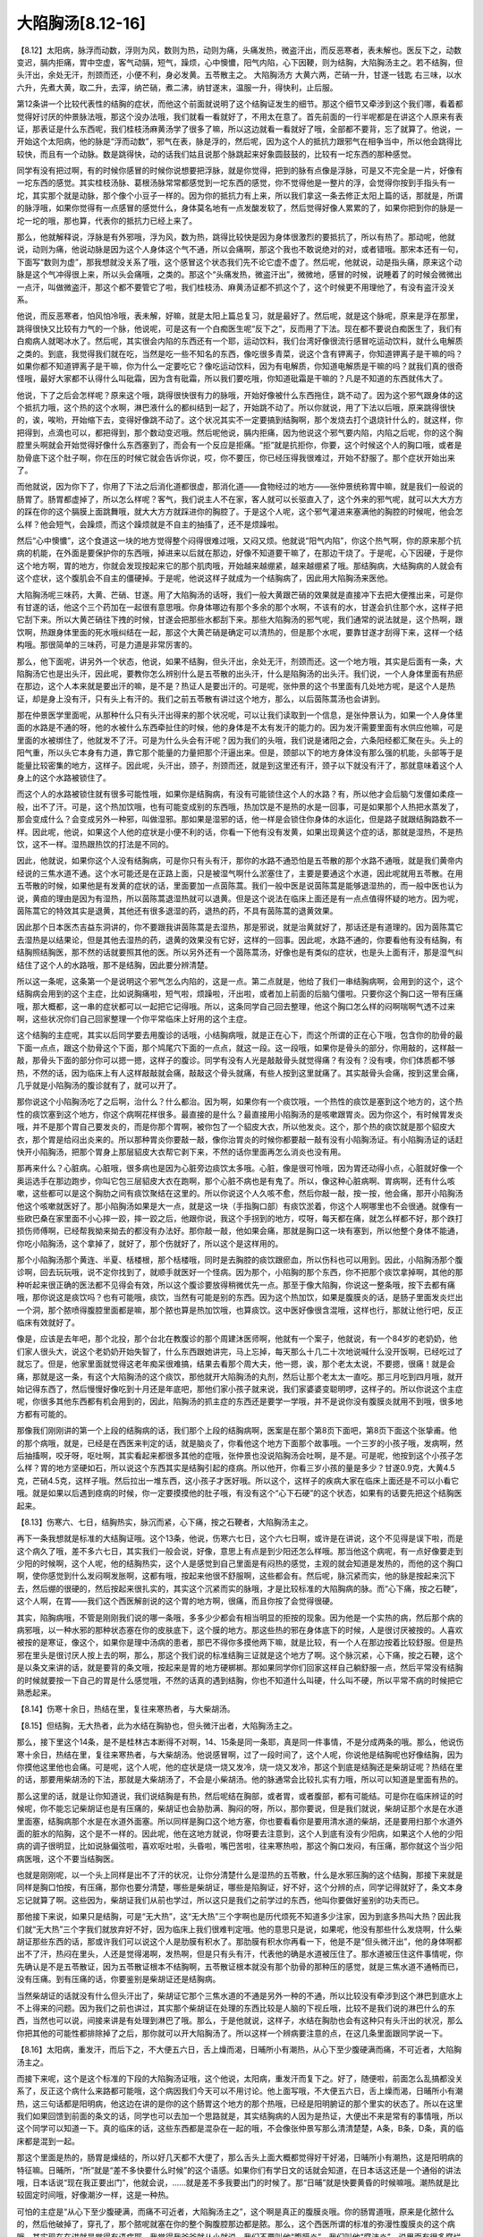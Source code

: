 大陷胸汤[8.12-16]
=======================

【8.12】太阳病，脉浮而动数，浮则为风，数则为热，动则为痛，头痛发热，微盗汗出，而反恶寒者，表未解也。医反下之，动数变迟，膈内拒痛，胃中空虚，客气动膈，短气，躁烦，心中懊憹，阳气内陷，心下因鞕，则为结胸，大陷胸汤主之。若不结胸，但头汗出，余处无汗，剂颈而还，小便不利，身必发黄。五苓散主之。
大陷胸汤方
大黄六两，芒硝一升，甘遂一钱匙
右三味，以水六升，先煮大黄，取二升，去滓，纳芒硝，煮二沸，纳甘遂末，温服一升，得快利，止后服。

第12条讲一个比较代表性的结胸的症状，而他这个前面就说明了这个结胸证发生的细节。那这个细节又牵涉到这个我们哪，看着都觉得好讨厌的仲景脉法哦，那这个没办法哦，我们就看一看就好了，不用太在意了。首先前面的一行半呢都是在讲这个人原来有表证，那表证是什么东西呢，我们桂枝汤麻黄汤学了很多了嘛，所以这边就看一看就好了哦，全部都不要背，忘了就算了。他说，一开始这个太阳病，他的脉是“浮而动数”，邪气在表，脉是浮的，然后呢，因为这个人的抵抗力跟邪气在相争当中，所以他会跳得比较快，而且有一个动脉。数是跳得快，动的话我们姑且说那个脉跳起来好象圆鼓鼓的，比较有一坨东西的那种感觉。

同学有没有把过啊，有的时候你感冒的时候你说想要把浮脉，就是你觉得，把到的脉有点像是浮脉，可是又不完全是一片，好像有一坨东西的感觉。其实桂枝汤脉、葛根汤脉常常都感觉到一坨东西的感觉，你不觉得他是一整片的浮，会觉得你按到手指头有一坨，其实那个就是动脉，那个像个小豆子一样的。因为你的抵抗力有上来，所以我们拿这一条去修正太阳上篇的话，那就是，所谓的脉浮哦，如果你觉得有一点感冒的感觉什么，身体莫名地有一点发酸发软了，然后觉得好像人累累的了，如果你把到你的脉是一坨一坨的哦，那也算，代表你的抵抗力已经上来了。

那么，他就解释说，浮脉是有外邪哦，浮为风，数为热，跳得比较快是因为身体很激烈的要抵抗了，所以有热了。那动呢，他就说，动则为痛，他说动脉是因为这个人身体这个气不通，所以会痛啊，那这个我也不敢说绝对的对，或者错哦。那宋本还有一句，下面写“数则为虚”，那我想就没关系了哦，这个感冒这个状态我们先不论它虚不虚了。然后呢，他就说，动是指头痛，原来这个动脉是这个气冲得很上来，所以头会痛哦，之类的。那这个“头痛发热，微盗汗出”，微微地，感冒的时候，说睡着了的时候会微微出一点汗，叫做微盗汗，那这个都不要管它了啦，我们桂枝汤、麻黄汤证都不抓这个了，这个时候更不用理他了，有没有盗汗没关系。

他说，而反恶寒者，怕风怕冷哦，表未解，好嘛，就是太阳上篇总复习，就是最好了。然后呢，就是这个脉呢，原来是浮在那里，跳得很快又比较有力气的一个脉，他说呢，可是这有一个白痴医生呢“反下之”，反而用了下法。现在都不要说白痴医生了，我们有白痴病人就喝冰水了。然后呢，其实很会内陷的东西还有一个耶，运动饮料，我们台湾好像很流行感冒吃运动饮料，就什么电解质之类的。到底，我觉得我们就在吃，当然是吃一些不知名的东西，像吃很多青菜，说这个含有钾离子，你知道钾离子是干嘛的吗？如果你都不知道钾离子是干嘛，你为什么一定要吃它？像吃运动饮料，因为有电解质，你知道电解质是干嘛的吗？就我们真的很奇怪哦，最好大家都不认得什么叫砒霜，因为含有砒霜，所以我们要吃哦，你知道砒霜是干嘛的？凡是不知道的东西就伟大了。

他说，下了之后会怎样呢？原来这个哦，跳得很快很有力的脉哦，开始好像被什么东西拖住，跳不动了。因为这个邪气跟身体的这个抵抗力哦，这个热的这个水啊，淋巴液什么的都纠结到一起了，开始跳不动了。所以你就说，用了下法以后哦，原来跳得很快的，诶，唉哟，开始缩下去，变得好像跳不动了。这个状况其实不一定要搞到结胸啊，那个发烧去打个退烧针什么的，就这样，你把得到，点滴也可以，都把得到，那个数动变迟哦。然后呢他说，膈内拒痛，因为他说这个邪气要内陷，内陷之后呢，你的这个胸腔里头啊就会开始觉得好像什么东西塞到了，而会有一个反应是拒痛。“拒”就是抗拒你，你要，这个时候这个人的胸口哦，或者是肋骨底下这个肚子啊，你在压的时候它就会告诉你说，哎，你不要压，你已经压得我很难过，开始不舒服了。那个症状开始出来了。

而他就说，因为你下了，你用了下法之后消化道都很虚，那消化道——食物经过的地方——张仲景统称胃中嘛，就是我们一般说的肠胃了。肠胃都虚掉了，所以怎么样呢？客气，我们说主人不在家，客人就可以长驱直入了，这个外来的邪气呢，就可以大大方方的踩在你的这个膈膜上面跳舞哦，就大大方方就踩进你的胸腔了。于是这个人呢，这个邪气灌进来塞满他的胸腔的时候呢，他会怎么样？他会短气，会躁烦，而这个躁烦就是不自主的抽搐了，还不是烦躁啦。

然后“心中懊憹”，这个食道这一块的地方觉得整个闷得很难过哦，又闷又烦。他就说“阳气内陷”，你这个热气啊，你的原来那个抗病的机能，在外面是要保护你的东西哦，掉进来以后就在那边，好像不知道要干嘛了，在那边干烧了。于是呢，心下因硬，于是你这个地方啊，胃的地方，你就会发现按起来它的那个肌肉哦，开始越来越绷紧，越来越绷紧了哦。那结胸病，大结胸病的人就会有这个症状，这个腹肌会不自主的僵硬掉。于是呢，他说这样子就成为一个结胸病了，因此用大陷胸汤来医他。

大陷胸汤呢三味药，大黄、芒硝、甘遂。用了大陷胸汤的话呀，我们一般大黄跟芒硝的效果就是直接冲下去把大便推出来，可是你有甘遂的话，他这个三个药加在一起很有意思哦。你身体哪边有那个多余的那个水啊，不该有的水，甘遂会扒住那个水，这样子把它刮下来。所以大黄芒硝往下拽的时候，甘遂会把那些水都刮下来。那些大陷胸汤的邪气呢，我们通常的说法就是，这个热啊，跟饮啊，热跟身体里面的死水哦纠结在一起，那这个大黄芒硝是确定可以清热的，但是那个水呢，要靠甘遂才刮得下来，这样一个结构哦。那很简单的三味药，可是力道是非常厉害的。

那么，他下面呢，讲另外一个状态，他说，如果不结胸，但头汗出，余处无汗，剂颈而还。这一个地方哦，其实是后面有一条，大陷胸汤它也是出头汗，因此呢，要教你怎么辨别什么是五苓散的出头汗，什么是陷胸汤的出头汗。我们说，一个人身体里面有热瘀在那边，这个人本来就是要出汗的嘛，是不是？热证人是要出汗的。可是呢，张仲景的这个书里面有几处地方呢，是这个人是热证，却是身上没有汗，只有头上有汗的。我们之前五苓散有讲过这个地方，那么，以后茵陈蒿汤也会讲到。

那在仲景医学里面呢，从那种什么只有头汗出得来的那个状况呢，可以让我们读取到一个信息，是张仲景认为，如果一个人身体里面的水路是不通的呀，他的水被什么东西牵扯住的时候，他的身体是不太有发汗的能力的。因为发汗需要里面有水供应他嘛，可是里面的水被绑住了，他就发不了汗。可是为什么头会有汗呢？因为我们的头哦，我们说是诸阳之会，六条阳经都汇聚在头。头上的阳气重，所以头它本身有力道，靠它那个能量的力量把那个汗逼出来。但是，颈部以下的地方身体没有那么强的机能，头部等于是能量比较密集的地方，这样子。因此呢，头汗出，颈子，剂颈而还，就是到这里还有汗，颈子以下就没有汗了，那就意味着这个人身上的这个水路被锁住了。

而这个人的水路被锁住就有很多可能性哦，如果你是结胸病，有没有可能锁住这个人的水路？有，所以他才会后脑勺发僵如柔痉一般，出不了汗。可是，这个热加饮哦，也有可能变成别的东西哦，热加饮是不是热的水是一回事，可是如果那个人热把水蒸发了，那会变成什么？会变成另外一种邪，叫做湿邪。那如果是湿邪的话，他一样是会锁住你身体的水运化，但是路子就跟结胸路数不一样。因此呢，他说，如果这个人他的症状是小便不利的话，你看一下他有没有发黄，如果出现黄这个症的话，那就是湿热，不是热饮，这不一样。湿热跟热饮的打法是不同的。

因此，他就说，如果你这个人没有结胸病，可是你只有头有汗，那你的水路不通恐怕是五苓散的那个水路不通哦，就是我们黄帝内经说的三焦水道不通。这个水可能还是在正路上面，只是被湿气啊什么淤塞住了，主要是要通这个水道，因此呢就用五苓散。在用五苓散的时候，如果他是有发黄的症状的话，里面要加一点茵陈蒿。我们一般中医是说茵陈蒿是能够退湿热的，而一般中医也认为说，黄疸的理由是因为有湿热，所以茵陈蒿退湿热就可以退黄。但是这个说法在临床上面还是有一点点值得怀疑的地方。因为呢，茵陈蒿它的特效其实是退黄，其他还有很多退湿的药，退热的药，不具有茵陈蒿的退黄效果。

因此那个日本医杰吉益东洞讲的，你不要跟我讲茵陈蒿是去湿热，那是邪说，就是治黄就好了，那话还是有道理的。因为茵陈蒿它去湿热是以结果论，但是其他去湿热的药，退黄的效果没有它好，这样的一回事。因此呢，水路不通的，你要看他有没有结胸，有结胸照结胸医，那不然的话就要照其他的医。所以另外还有一个茵陈蒿汤，好像也是有类似的症状，也是头上面有汗，那是湿气纠结住了这个人的水路哦，那不是结胸，因此要分辨清楚。

所以这一条呢，这条第一个是说明这个邪气怎么内陷的，这是一点。第二点就是，他给了我们一串结胸病啊，会用到的这个，这个结胸病会用到的这个主症，比如说胸痛啦，短气啦，烦躁啦，汗出啦，或者加上前面的后脑勺僵啦。只要你这个胸口这一带有压痛哦，那大概都，这一串的症状都可以一起把它记得哦。所以，这条同学自己回去整理，他这个胸口怎么样的闷啊喘啊气透不过来啊，这些状况你们自己回家整理一个你平常临床上好用的这个主症。

这个结胸的主症呢，其实以后同学要去用腹诊的话哦，小结胸病哦，就是正在心下，而这个所谓的正在心下哦，包含你的肋骨的最下面一点点，跟这个肋骨这个下面，那个鸠尾穴下面的一点点，就这一段。这一段哦，如果你是骨头的部分，你用敲的，这样敲一敲，那骨头下面的部分你可以摁一摁，这样子的腹诊。同学有没有人光是敲敲骨头就觉得痛？有没有？没有噢，你们体质都不够热，不然的话，因为临床上有人这样敲敲就会痛，敲敲这个骨头就痛，有些人按到这里就痛了。其实敲骨头会痛，按到这里会痛，几乎就是小陷胸汤的腹诊就有了，就可以开了。

那你说这个小陷胸汤吃了之后啊，治什么？什么都治。因为啊，如果你有一个痰饮哦，一个热性的痰饮是塞到这个地方的，这个热性的痰饮塞到这个地方，你这个病啊花样很多。最直接的是什么？最直接用小陷胸汤的是咳嗽跟胃炎。因为你这个，有时候胃发炎哦，并不是那个胃自己要发炎的，而是你那个胃啊，被你包了一个貂皮大衣，所以他发炎。这个，那个热的痰饮就是那个貂皮大衣，那个胃是给闷出炎来的。所以那种胃炎你要敲一敲，像你治胃炎的时候你都要敲一敲有没有小陷胸汤证。有小陷胸汤证的话赶快开小陷胸汤，把那个胃身上那层貂皮大衣帮它剥下来，不然的话你里面再怎么消炎也没有用。

那再来什么？心脏病。心脏哦，很多病也是因为心脏旁边痰饮太多哦。心脏，像是很可怜哦，因为胃还动得小点，心脏就好像一个奥运选手在那边跑步，你叫它包三层貂皮大衣在跑啊，那个心脏不病也是有鬼了。所以，像这种心脏病啊、胃病啊，还有什么咳嗽，这些都可以是这个胸肋之间有痰饮聚结在这里的。所以你说这个人久咳不愈，然后你敲一敲，按一按，他会痛，那开小陷胸汤他这个咳嗽就医好了。那小陷胸汤如果是大一点，就是这一块（手指胸口部）有痰饮淤着，你这个人啊哪里也不会很通。就像有一些欧巴桑在家里面不小心摔一跤，摔一跤之后，他跟你说，我这个手拐到的地方，哎呀，每天都在痛，就怎么样都不好，那个跌打损伤师傅啊，已经帮我拗来拗去的都没有办法好。那你敲一敲，他如果会痛，那就是胸口这一块有塞到，所以他整个身体不能通，你吃小陷胸汤，这个拿掉了，就好了，那个伤就好了，所以这个是这样用的。

那个小陷胸汤那个黄连、半夏、栝楼根，那个栝楼哦，同时是去胸腔的痰饮跟瘀血，所以伤科也可以用到。因此，小陷胸汤那个腹诊啊，回去玩玩哦，说不定你找到了，就顺手就医好一个怪病。因为那个，小陷胸的那个东西，你不把那个痰饮拿掉啊，其他的那种听起来很正确的医法都不见得会有效，所以这个腹诊要放得稍微优先一点。那至于像大陷胸，你说这一整条哦，按下去都有痛哦，那你说这是痰饮吗？也有可能哦，痰饮，当然有可能是别的东西。因为这个热加饮，如果是腹膜炎的话，是肠子里面发炎烂出一个洞，那个脓喷得腹腔里面都是嘛，那个脓也算是热加饮哦，也算痰饮。这中医好像很含混哦，这样也行，那就让他行吧，反正临床有效就好了。

像是，应该是去年吧，那个北投，那个台北在教腹诊的那个周建沐医师啊，他就有一个案子，他就说，有一个84岁的老奶奶，他们家人很头大，说这个老奶奶开始失智了，什么东西跟她讲完，马上忘掉，每天那么十几二十次地说喊什么没开饭啊，已经吃过了就忘了。但是，他家里面就觉得这老年痴呆很难搞，结果去看那个周大夫，他一摁，诶，那个老太太说，不要摁，很痛！就是会痛，那就是这一条，有这个大陷胸汤的这个痰饮，那他就开大陷胸汤的丸剂，然后让那个老太太一直吃。那三月吃到四月哦，就开始记得东西了，然后慢慢好像吃到十月还是年底吧，那他们家小孩子就来说，我们家婆婆变聪明啰，这样子的。所以你说这个主症呢，你很多其他东西都有机会用到的，因此，陷胸汤的抓主症的东西还是要学一学哦，并不是说你没有腹膜炎就用不到哦，很多地方都有可能的。

那像我们刚刚讲的第一个上段的结胸病的话，我们那个上段的结胸病啊，医案是在那个第8页下面吧，第8页下面这个张挚甫。他的那个病哦，就是，已经是在西医来判定的话，就是脑炎了，你看他这个地方下面那个故事哦。一个三岁的小孩子哦，发病啊，然后抽搐啊，咬牙呀，呕吐啊，其实看起来都很多其他的症哦，张仲景也没说陷胸汤会吐啊，是不是。可是呢，他按到这个小孩子怎么样？胃的地方坚硬如石，所以说这个东西其实是结胸引起的痉病。所以他开，你看三岁小孩的量是多少？甘遂0.9克，大黄4.5克，芒硝4.5克，这样子哦。然后拉出一堆东西，这小孩子才医好哦。所以这个，这样子的疾病大家在临床上面还是不可以小看它哦。就是如果以后遇到痉病的时候，你一定要摸摸他的肚子哦，有没有这个“心下石硬”的这个状态，如果有的话要先把这个结胸医起来。

【8.13】伤寒六、七日，结胸热实，脉沉而紧，心下痛，按之石鞕者，大陷胸汤主之。

再下一条我想就是标准的大结胸证哦。这个13条，他说，伤寒六七日，这个六七日啊，或许是在讲说，这个不见得是误下啦，而是这个病久了哦，差不多六七日，其实我们一般会说，好像，意思上有点是到少阳还怎么样哦。那当他这个病呢，有一点好像要走到少阳的时候啊，这个人呢，他的结胸热实，这个人是感觉到自己里面是有闷热的感觉，主观的就会知道是发热的，而他的这个胸口啊，使你感觉到什么发闷啊发胀啊，这都有哦，按起来他很不舒服啊，这些都会有。然后呢，脉沉紧而实，他的脉是按起来沉下去，然后绷的很硬的，然后按起来很扎实的，其实这个沉紧而实的脉哦，才是比较标准的大陷胸病的脉。而“心下痛，按之石鞕”，这个人啊，在胃——我们这个西医解剖说的这个胃的地方啊，很痛，而且你按了会觉得很硬。

其实，陷胸病哦，不管是刚刚我们说的哪一条哦，多多少少都会有相当明显的拒按的现象。因为他是一个实热的病，然后那个病的病邪哦，以一种水邪的那种状态塞在你的皮肤底下，这个膜的地方。那这些热的邪在身体底下的时候，人是很讨厌被按的。人喜欢被按的是寒证，像这个，如果你是理中汤病的患者，那巴不得你多摸他两下嘛，就是比较，有一个人在那边按着比较舒服。但是热邪在里头是很讨厌人按上去的啊，那么，那这个我们说的标准结胸三证就是这个地方了啊。这个脉沉紧，心下痛，按之石鞕，这个是以条文来讲的话，就是要背的条文哦，按起来是胃的地方硬梆梆。那如果同学你们回家这样自己躺舒服一点，然后平常没有结胸的时候就要按一下自己的胃是什么感觉哦，不然的话真的遇到结胸，你也不知道什么叫硬，什么叫不硬，所以平常不病的时候把它熟悉起来。

【8.14】伤寒十余日，热结在里，复往来寒热者，与大柴胡汤。

【8.15】但结胸，无大热者，此为水结在胸胁也，但头微汗出者，大陷胸汤主之。

那么，接下里这个14条，是不是桂林古本断得不对啊，14、15条是同一条耶，真是同一件事情，不是分成两条的哦。那么，他说伤寒十余日，热结在里，复往来寒热者，与大柴胡汤。他说感冒啊，过了一段时间了，这个人呢，你说他是结胸呢也好像结胸，因为你摸他这里他也会痛。可是呢，这个人呢，他的症状是烧一烧又发冷，烧一烧又发冷，那这个到底是结胸还是柴胡证呢？热结在里的话，那要用柴胡汤的下法，那就是大柴胡汤了，不会是小柴胡汤。他的脉通常会比较扎实有力哦，所以可以知道是里面有热的。

那么这里的话，就是让你知道说，我们说结胸是有热，然后呢结在胸部，或者胃，或者腹部，都有可能结。可是你在临床辨证的时候呢，你不能忘记柴胡证也是有压痛的，柴胡证也会胁肋满、胸闷的呀，所以，那你要说，但是我们就说，柴胡证那个水是在水道里面塞，结胸病那个水是在水道外面塞。所以同样是胸口这个地方塞，你也要看看你是要用清水道的柴胡，还是要用扫那个水道外面的脏水的陷胸，这个是不一样的。因此呢，他在这地方就说，你呀要去注意到，这个人到底有没有少阳病，如果这个人他的少阳病的调子很明显，比如说脉偏弦啦，喜欢呕吐啦，头昏啦，嘴巴苦啦，往来寒热啦，那这个胸口发闷，有压痛，那你就这个当少阳病医哦，这个不要当结胸医。

也就是刚刚呢，以一个头上同样是出不了汗的状况，让你分清楚什么是湿热的五苓散，什么是水邪压胸的这个结胸，那接下来就是同样是胸口怕按，有压痛，那你也要分清楚，哪些是柴胡证，哪些是陷胸证，好不好，这个分辨的点，同学记得就好了，条文本身忘记就算了啊。这些因为，柴胡证我们从前也学过，所以这只是我们之前学过的东西，他叫你要做好鉴别的功夫而已。

那他接下来说，如果只是结胸，可是“无大热”，这“无大热”三个字啊也是历代烦死不知道多少注家，因为到底多热叫大热？因此我们就“无大热”三个字我们就放弃好不好，因为临床上我们很难判定哦。他的意思只是说，如果呢，他没有那些什么发烧啊，什么柴胡证那些东西的话，那或许我们可以说这个人是肋膜有积水了。那肋膜有积水你再看一下，他是不是“但头微汗出”，他的身体啊都出不了汗，热闷在里头，人还是觉得渴啊，发热啊，但是只有头有汗，代表他的确是水道被压住了。那水道被压住这件事情呢，你先确认是不是五苓散证，因为五苓散证根本不结胸啊，五苓散证根本就没有那个肋骨的那种压的感觉，就是三焦水道不通畅而已，没有压痛。到有压痛的话，你要鉴别是柴胡证还是结胸病。

当然柴胡证的话就没有什么但头汗出了，柴胡证它那个三焦水道的不通是另外一种的不通，所以比较没有牵涉到这个淋巴到底水上不上得来的问题。因为我们之前也讲过，其实那个柴胡证在处理的东西比较是人脑的下视丘哦，比较不是我们说的淋巴什么的东西，当然也可以说，间接来讲是有处理到淋巴了哦。那么，于是他就说，这样子，水结在胸肋也会有这种只有头汗出的状况，那么你把其他的可能性都排除掉了之后，那你就可以开大陷胸汤了。所以这样一个辨病要注意的点，在这几条里面跟同学说一下。

【8.16】太阳病，重发汗，而后下之，不大便五六日，舌上燥而渴，日晡所小有潮热，从心下至少腹硬满而痛，不可近者，大陷胸汤主之。

而接下来呢，这个是这个标准的下段的大陷胸汤证哦，这个他说，太阳病，重发汗而复下之。好了，随便啦，前面怎么乱搞都没关系了，反正这个病什么来路都可能哦，这个病因我们今天可以不用讨论。他上面写哦，不大便五六日，舌上燥而渴，日晡所小有潮热，这三句话都是阳明病，他这边在讲的是你的这个肠胃这个地方的那个热哦，已经是阳明腑证的那个里实的状态了。所以在这里我们如果回馈到前面的条文的话，同学也可以去加一个思路就是，其实结胸病的人因为是热证，大便出不来是常有的事情哦，所以这个同学可以知道一下。真的临床的话，这些东西都是混杂在一起的哦，不会像张仲景写那么清清楚楚，A条，B条，D条，真的临床都是混到一起。

那这个里面是热的，肠胃是燥结的，所以好几天都不大便了，那么舌头上面大概都觉得好干好渴，日晡所小有潮热，这是阳明病的特征嘛。日晡所，“所”就是“差不多快要什么时候”的这个语感。如果你们有学日文的话就会知道，在日本话这还是一个通俗的讲法哦，日本话说“现在我正要出门”，他就会说，……就是差不多我要出门的时候了。那“日晡”就是快要黄昏的时候嘛哦。潮热就是比较固定时间哦，好像潮汐一样，这是一种热。

可怕的主症是“从心下至少腹硬满，而痛不可近者，大陷胸汤主之”，这个啊是真正的腹膜炎哦。你的肠胃道哦，原来是化脓什么的，然后他破掉了，穿孔了，那个脓呢就塞在你的整个胸腹腔那边都是脓。那么，这个西医所谓的标准的弥漫性腹膜炎的这个病哦，其实现在在讲就是觉得有语病耶。我觉得我爸爸就从小就说，我们不要叫他“腹膜炎”，我们叫他“腐沫炎”，说里面有很多腐烂的泡沫，就这样就好了。为什么要这样说？因为人的腹膜就像保鲜膜一样，是不会发炎的东西啊。所以所谓的腹膜炎是肠胃道发炎的脓啊黏着你的那个肚子乱七八糟，不过那个腹膜本身倒是没有什么发炎不发炎的啦，所以，腹膜炎这个字本身是不对的说法，就是肚子里面有脓，这样子。

那肠胃道穿孔，脓跑出来了，那个真是痛死人呐。我小时候我有一次住院过，我那次去开盲肠哦，是开盲肠炎，不对，我们叫开阑尾哦，都是有专业术语的。隔壁一床啊就住着一个好象是国中还是高中的女生，就是腹膜炎，啊呀，哀嚎一整夜哦，那哭天喊地，在床上捶呀，打呀，跳啊，痛到简直没有办法活一样哦，觉得好恐怖哦。这样的一种病，你想想哦，大陷胸汤是一个很厉害的泻药，你的肠胃道已经穿了一个洞了，脓喷出来了，然后你再吃一个很厉害的泻药，听起来是不是让人觉得有点毛骨悚然？

所以，这个我们中医界有一位很有名的中医，恽子瑜先生，是学西医出身的哦，就说，如果这个病，你用这个，这是标准的西医腹膜炎，用大陷胸汤，他书里头这样写，这叫谋杀，怎么可以用大陷胸汤！因为恽子瑜想的就是，一个泻药冲下去，你是巴不得肠里面什么东西都喷到旁边去，洞已经在那里了，你是要让这个人的肠胃大爆炸，所以他会认为这是不对的。幸好清末民初有一个叫王季寅的人，他父母也是吃大陷胸汤吃好，乃至于大陆的中医界到今天都敢用大陷胸汤来治腹膜炎。我们讲义这个地方，有一些比较标准的，我们就大略看过，比如说我们第1页的这个案子哦，我们大概过一过哦，然后把这个路数跟同学讲一下。

